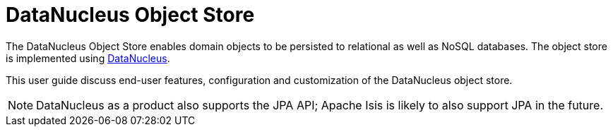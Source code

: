 = DataNucleus Object Store
:page-toc: ~

The DataNucleus Object Store enables domain objects to be persisted to relational as well as NoSQL databases.
The object store is implemented using link:http://datanucleus.org[DataNucleus].

This user guide discuss end-user features, configuration and customization of the DataNucleus object store.



[NOTE]
====
DataNucleus as a product also supports the JPA API; Apache Isis is likely to also support JPA in the future.
====





